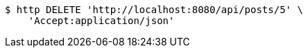 [source,bash]
----
$ http DELETE 'http://localhost:8080/api/posts/5' \
    'Accept:application/json'
----